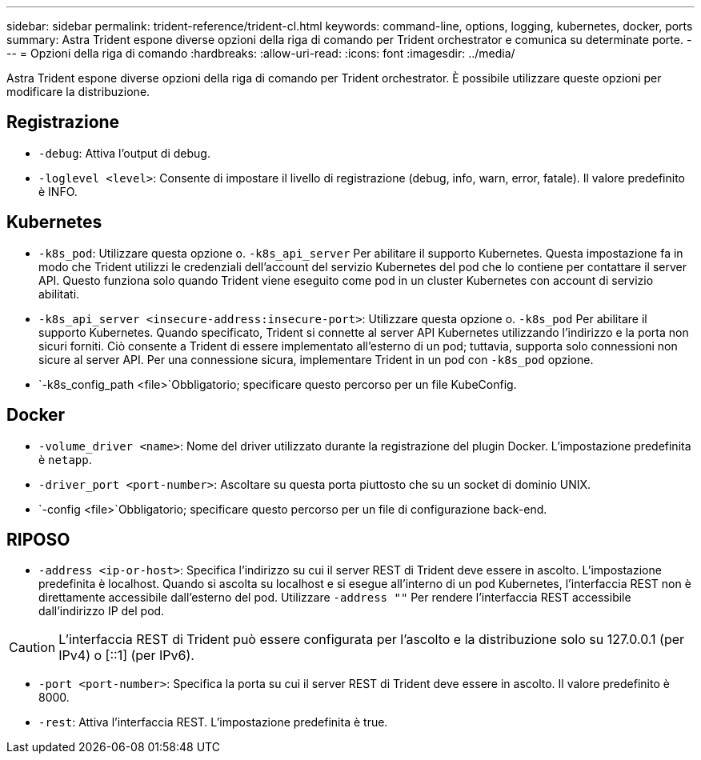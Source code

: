 ---
sidebar: sidebar 
permalink: trident-reference/trident-cl.html 
keywords: command-line, options, logging, kubernetes, docker, ports 
summary: Astra Trident espone diverse opzioni della riga di comando per Trident orchestrator e comunica su determinate porte. 
---
= Opzioni della riga di comando
:hardbreaks:
:allow-uri-read: 
:icons: font
:imagesdir: ../media/


[role="lead"]
Astra Trident espone diverse opzioni della riga di comando per Trident orchestrator. È possibile utilizzare queste opzioni per modificare la distribuzione.



== Registrazione

* `-debug`: Attiva l'output di debug.
* `-loglevel <level>`: Consente di impostare il livello di registrazione (debug, info, warn, error, fatale). Il valore predefinito è INFO.




== Kubernetes

* `-k8s_pod`: Utilizzare questa opzione o. `-k8s_api_server` Per abilitare il supporto Kubernetes. Questa impostazione fa in modo che Trident utilizzi le credenziali dell'account del servizio Kubernetes del pod che lo contiene per contattare il server API. Questo funziona solo quando Trident viene eseguito come pod in un cluster Kubernetes con account di servizio abilitati.
* `-k8s_api_server <insecure-address:insecure-port>`: Utilizzare questa opzione o. `-k8s_pod` Per abilitare il supporto Kubernetes. Quando specificato, Trident si connette al server API Kubernetes utilizzando l'indirizzo e la porta non sicuri forniti. Ciò consente a Trident di essere implementato all'esterno di un pod; tuttavia, supporta solo connessioni non sicure al server API. Per una connessione sicura, implementare Trident in un pod con `-k8s_pod` opzione.
* `-k8s_config_path <file>`Obbligatorio; specificare questo percorso per un file KubeConfig.




== Docker

* `-volume_driver <name>`: Nome del driver utilizzato durante la registrazione del plugin Docker. L'impostazione predefinita è `netapp`.
* `-driver_port <port-number>`: Ascoltare su questa porta piuttosto che su un socket di dominio UNIX.
* `-config <file>`Obbligatorio; specificare questo percorso per un file di configurazione back-end.




== RIPOSO

* `-address <ip-or-host>`: Specifica l'indirizzo su cui il server REST di Trident deve essere in ascolto. L'impostazione predefinita è localhost. Quando si ascolta su localhost e si esegue all'interno di un pod Kubernetes, l'interfaccia REST non è direttamente accessibile dall'esterno del pod. Utilizzare `-address ""` Per rendere l'interfaccia REST accessibile dall'indirizzo IP del pod.



CAUTION: L'interfaccia REST di Trident può essere configurata per l'ascolto e la distribuzione solo su 127.0.0.1 (per IPv4) o [::1] (per IPv6).

* `-port <port-number>`: Specifica la porta su cui il server REST di Trident deve essere in ascolto. Il valore predefinito è 8000.
* `-rest`: Attiva l'interfaccia REST. L'impostazione predefinita è true.

